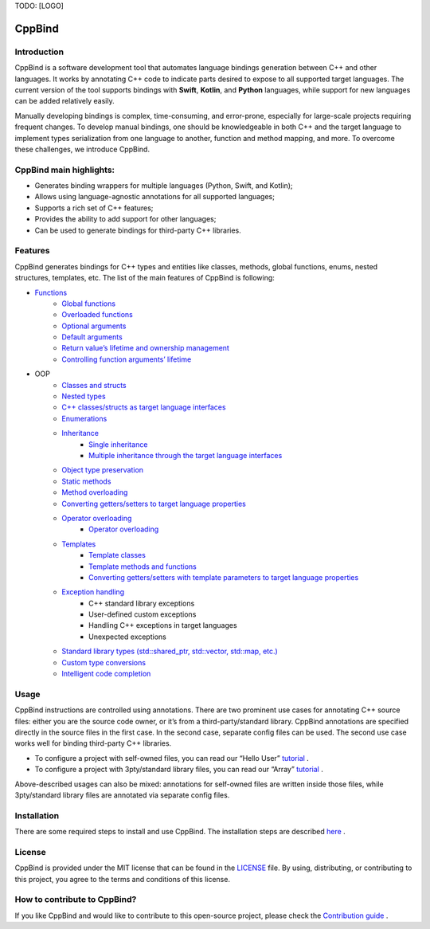 TODO: [LOGO]

CppBind
^^^^^^^

Introduction
~~~~~~~~~~~~

CppBind is a software development tool that automates language bindings generation between C++ and other languages. 
It works by annotating C++ code to indicate parts desired to expose to all supported target languages.
The current version of the tool supports bindings with **Swift**, **Kotlin**, and **Python** languages, while support for new languages can be added relatively easily.

Manually developing bindings is complex, time-consuming, and error-prone, especially for large-scale projects requiring frequent changes. 
To develop manual bindings, one should be knowledgeable in both C++ and the target language to implement types serialization from one language to another, function and method mapping, and more. 
To overcome these challenges, we introduce CppBind.


CppBind main highlights:
~~~~~~~~~~~~~~~~~~~~~~~~

- Generates binding wrappers for multiple languages (Python, Swift, and Kotlin);
- Allows using language-agnostic annotations for all supported languages;
- Supports a rich set of C++ features;
- Provides the ability to add support for other languages;
- Can be used to generate bindings for third-party C++ libraries.

Features
~~~~~~~~

CppBind generates bindings for C++ types and entities like classes, methods, global functions, enums, nested structures, templates, etc. The list of the main features of CppBind is following:

- `Functions <https://iegen.picsart.com/master/03_get_started/01_functions.html>`_
    - `Global functions <https://iegen.picsart.com/master/03_get_started/01_functions.html#global-functions>`_
    - `Overloaded functions <https://iegen.picsart.com/master/03_get_started/01_functions.html#overloaded-methods>`_
    - `Optional arguments <https://iegen.picsart.com/master/03_get_started/01_functions.html#nullable-arguments>`_
    - `Default arguments <https://iegen.picsart.com/master/03_get_started/01_functions.html#default-arguments>`_
    - `Return value’s lifetime and ownership management <https://iegen.picsart.com/master/03_get_started/01_functions.html#return-value-policies>`_
    - `Controlling function arguments’ lifetime <https://iegen.picsart.com/master/03_get_started/01_functions.html#keep-alive-policy>`_
- OOP
    - `Classes and structs <https://iegen.picsart.com/master/03_get_started/02_classes.html>`_
    - `Nested types <https://iegen.picsart.com/master/03_get_started/02_classes.html#nested-types>`_
    - `C++ classes/structs as target language interfaces <https://iegen.picsart.com/master/03_get_started/02_classes.html>`_
    - `Enumerations <https://iegen.picsart.com/master/03_get_started/03_enums.html>`_
    - `Inheritance <https://iegen.picsart.com/master/03_get_started/04_inheritance.html>`_
        - `Single inheritance <https://iegen.picsart.com/master/03_get_started/04_inheritance.html#single-inheritance>`_
        - `Multiple inheritance through the target language interfaces <https://iegen.picsart.com/master/03_get_started/04_inheritance.html#multiple-inheritance>`_
    - `Object type preservation <https://iegen.picsart.com/master/04_advanced_features/05_object_type_preservation.html>`_
    - `Static methods <https://iegen.picsart.com/master/03_get_started/01_functions.html#static-methods>`_
    - `Method overloading <https://iegen.picsart.com/master/03_get_started/01_functions.html#overloaded-methods>`_
    - `Converting getters/setters to target language properties <https://iegen.picsart.com/master/03_get_started/01_functions.html>`_
    - `Operator overloading <https://iegen.picsart.com/master/03_get_started/08_operators.html>`_
        - `Operator overloading <https://iegen.picsart.com/master/03_get_started/08_operators.html#overloading-subscript-operator>`_
    - `Templates <https://iegen.picsart.com/master/03_get_started/06_templates.html>`_
        - `Template classes <https://iegen.picsart.com/master/03_get_started/06_templates.html#class-templates>`_
        - `Template methods and functions <https://iegen.picsart.com/master/03_get_started/06_templates.html>`_ 
        - `Converting getters/setters with template parameters to target language properties <https://iegen.picsart.com/master/03_get_started/06_templates.html#template-getters-setters>`_
    - `Exception handling <https://iegen.picsart.com/master/03_get_started/05_exception_handling.html>`_
        - C++ standard library exceptions
        - User-defined custom exceptions
        - Handling C++ exceptions in target languages
        - Unexpected exceptions
    - `Standard library types (std::shared_ptr, std::vector, std::map, etc.) <https://github.com/PicsArt/cppbind/tree/master/examples/primitives/cxx/containers>`_
    - `Custom type conversions <https://iegen.picsart.com/master/04_advanced_features/02_custom_types.html>`_
    - `Intelligent code completion <https://en.wikipedia.org/wiki/Intelligent_code_completion>`_

Usage
~~~~~

CppBind instructions are controlled using annotations. There are two prominent use cases for annotating C++ source files: either you are the source code owner, or it’s from a third-party/standard library. CppBind annotations are specified directly in the source files in the first case. In the second case, separate config files can be used. The second use case works well for binding third-party C++ libraries.

- To configure a project with self-owned files, you can read our “Hello User” `tutorial <https://iegen.picsart.com/master/02_first_steps/03_hello_user.html>`_ .
- To configure a project with 3pty/standard library files, you can read our “Array”  `tutorial <https://iegen.picsart.com/master/02_first_steps/05_array_tutorial.html>`_ .

Above-described usages can also be mixed: annotations for self-owned files are written inside those files, while 3pty/standard library files are annotated via separate config files.

Installation
~~~~~~~~~~~~

There are some required steps to install and use CppBind. The installation steps are described `here <https://iegen.picsart.com/master/02_first_steps/02_installation.html>`_ .

License
~~~~~~~

CppBind is provided under the MIT license that can be found in the `LICENSE <https://github.com/PicsArt/cppbind/blob/master/LICENSE>`_  file. By using, distributing, or contributing to this project, you agree to the terms and conditions of this license.

How to contribute to CppBind?
~~~~~~~~~~~~~~~~~~~~~~~~~~~~~

If you like CppBind and would like to contribute to this open-source project, please check the `Contribution guide <https://github.com/PicsArt/cppbind/blob/master/docs/CONTRIBUTING.md>`_ .

